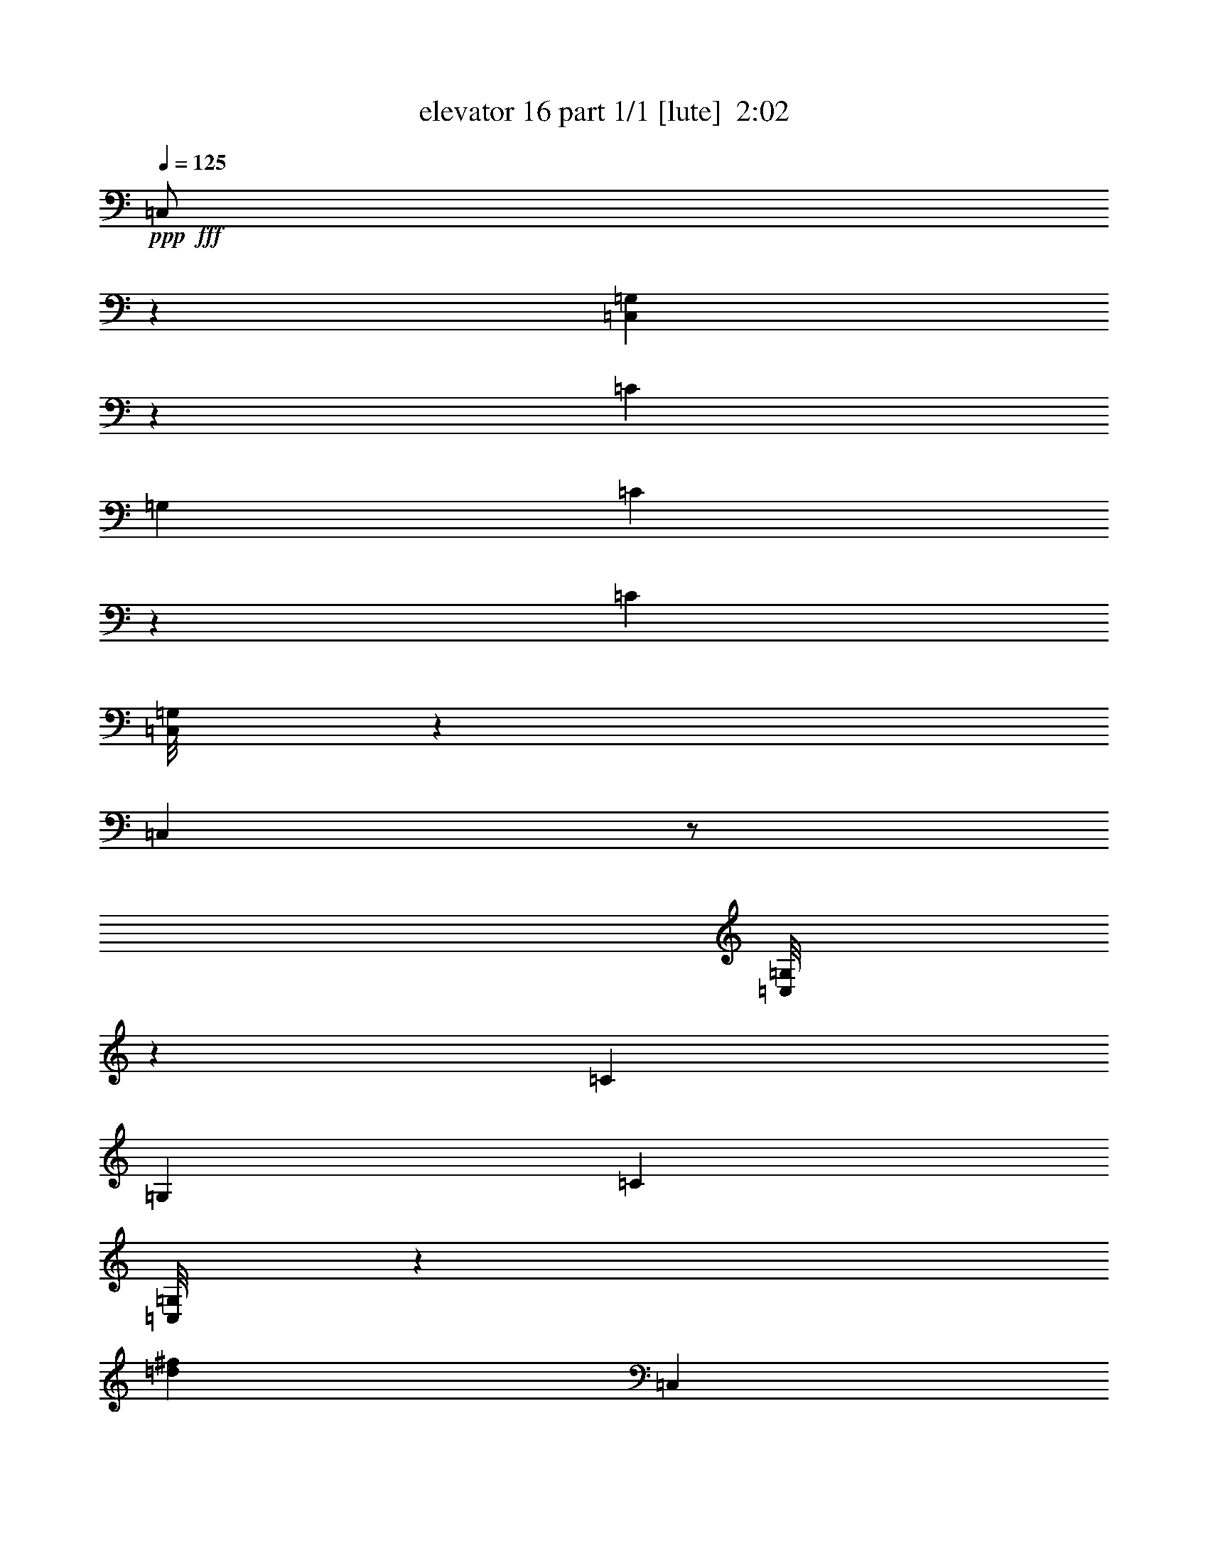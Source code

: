 % Produced with Bruzo's Transcoding Environment
% Transcribed by  Bruzo

X:1
T:  elevator 16 part 1/1 [lute]  2:02
Z: Transcribed with BruTE 64
L: 1/4
Q: 125
K: C
Z: Transcribed with BruTE 64
L: 1/4
Q: 125
K: C
+ppp+
+fff+
[=C,/2]
z1753/3174
[=C,3433/25392=G,3433/25392]
z4765/12696
[=C6481/25392]
[=G,3241/12696]
[=C1915/6348]
z127/529
[=C1079/2116]
[=C,/8=G,/8]
z23561/25392
[=C,3235/6348]
z/2
[=C,/8=G,/8]
z453/1058
[=C3241/12696]
[=G,6481/25392]
[=C2111/4232]
[=C,/8=G,/8]
z680/1587
[=d4321/4232^f4321/4232]
[=C,6989/12696]
z/2
[=C,/8=G,/8]
z1639/4232
[=C2425/8464]
[=G,3241/12696]
[=C3281/12696]
z6401/25392
[=C12643/25392]
[=C,/8=G,/8]
z7955/8464
[=C,1053/2116]
z3521/6348
[=C,3373/25392=G,3373/25392]
z4795/12696
[=C6481/25392]
[=G,3241/12696]
[=C3439/6348]
[=C,561/4232=G,561/4232]
z3199/8464
[=E4207/8464]
z2539/8464
[=F3241/12696]
[=C,6481/25392=F6481/25392]
[=G3241/12696]
[=c12613/25392]
[=C,/8=G,/8]
z911/2116
[=C3241/12696]
[=G,6481/25392]
[=C2101/4232]
[=C,/8=G,/8]
z2735/6348
[=D12865/25392]
z2193/8464
[=E3241/12696]
[=C,13307/12696=F13307/12696]
[=C,/8=G,/8]
z1649/4232
[=C2425/8464]
[=G,3241/12696]
[=C4321/8464]
[=C,4321/8464]
[=A3439/6348]
[=G4321/8464]
[=C,3241/12696=A3241/12696]
[=B6481/25392]
[=f13757/25392]
[=C,3313/25392=G,3313/25392]
z4825/12696
[=C6481/25392]
[=G,3241/12696]
[=C3439/6348]
[=C,551/4232=G,551/4232]
z3219/8464
[=A1179/2116]
z1015/4232
[=B3241/12696]
[=C,4321/8464=B4321/8464]
[=c3439/6348]
[=d4321/8464]
[=G,4321/8464]
[=B4711/8464=e4711/8464]
z12587/25392
[=E12805/25392]
z2213/8464
[=F2425/8464]
[=C,3241/12696=F3241/12696]
[=G6481/25392]
[=c2133/4232]
[=C,/8=G,/8]
z2687/6348
[=C6481/25392]
[=G,3241/12696]
[=C6395/12696]
[=C,/8=G,/8]
z3585/8464
[=d4321/8464]
[=e4321/8464]
[^C1670/1587=f1670/1587]
[=C,3253/25392=G,3253/25392]
z4855/12696
[^C6481/25392]
[^G,2425/8464]
[^C4321/8464]
[=C,541/4232=G,541/4232]
z3239/8464
[=G3373/4232]
[=G3241/12696]
[=C,/8=G,/8=F/8-=c/8-=e/8-]
+ppp+
[=F23545/25392=c23545/25392=e23545/25392]
+fff+
[^A1085/2116=d1085/2116]
z6425/25392
[=F6481/25392]
[=C,/8=G,/8=F/8-=c/8-=e/8-]
+ppp+
[=F11773/12696=c11773/12696=e11773/12696]
+fff+
[^A12745/25392=d12745/25392]
z2233/8464
[=F2425/8464]
[=C,/8=G,/8=F/8-=c/8-=e/8-]
+ppp+
[=F474/529=c474/529=e474/529]
+fff+
[^A2343/4232=d2343/4232]
z515/2116
[=F3241/12696]
[=C,/8=G,/8=F/8-=c/8-=e/8-]
+ppp+
[=F3263/8464=c3263/8464=e3263/8464]
+fff+
[=F6115/25392^A6115/25392]
z2547/8464
[=E2165/4232]
z6455/25392
[=F6481/25392]
[=C,3241/12696=F3241/12696]
[=G2425/8464]
[=c4321/8464]
[=C,3193/25392=G,3193/25392]
z4885/12696
[=C6481/25392]
[=G,2425/8464]
[=C4321/8464]
[=C,531/4232=G,531/4232]
z3259/8464
[=D1169/2116]
z45/184
[=E3241/12696]
[=C,26719/25392=F26719/25392]
[=C,573/4232=G,573/4232]
z3175/8464
[=C3241/12696]
[=G,6481/25392]
[=C13757/25392]
[=C,4321/8464]
[=A4321/8464]
[=G3439/6348]
[=C,3241/12696=A3241/12696]
[=B6481/25392]
[=f2113/4232]
[=C,/8=G,/8]
z2717/6348
[=C6481/25392]
[=G,3241/12696]
[=C6335/12696]
[=C,/8=G,/8]
z3625/8464
[=A2155/4232]
z6515/25392
[=B6481/25392]
[=C,13757/25392=B13757/25392]
[=c4321/8464]
[=d4321/8464]
[=G,3439/6348]
[=B4305/8464=e4305/8464]
z4337/8464
[=E291/529]
z1045/4232
[=F3241/12696]
[=C,6481/25392=F6481/25392]
[=G3241/12696]
[=c3439/6348]
[=C,563/4232=G,563/4232]
z3195/8464
[=C3241/12696]
[=G,6481/25392]
[=C13757/25392]
[=C,1685/12696=G,1685/12696]
z9593/25392
[=d4321/8464]
[=e3439/6348]
[^C8527/8464=f8527/8464]
[=C,/8=G,/8]
z683/1587
[^C6481/25392]
[^G,3241/12696]
[^C6305/12696]
[=C,/8=G,/8]
z3645/8464
[=G19445/25392]
[=G6481/25392]
[=C,/8=G,/8=F/8-=c/8-=e/8-]
+ppp+
[=F11773/12696=c11773/12696=e11773/12696]
+fff+
[^A12595/25392=d12595/25392]
z7643/25392
[=F6481/25392]
[=C,/8=G,/8=F/8-=c/8-=e/8-]
+ppp+
[=F474/529=c474/529=e474/529]
+fff+
[^A1159/2116=d1159/2116]
z1055/4232
[=F3241/12696]
[=C,/8=G,/8=F/8-=c/8-=e/8-]
+ppp+
[=F23545/25392=c23545/25392=e23545/25392]
+fff+
[^A535/1058=d535/1058]
z6605/25392
[=F6481/25392]
[=C,/8=G,/8=F/8-=c/8-=e/8-]
+ppp+
[=F10583/25392=c10583/25392=e10583/25392]
+fff+
[=F1621/6348^A1621/6348]
z6479/25392
[=E3373/4232]
[=G6481/25392]
[=C,1670/1587=F1670/1587]
[=C,/8=G,/8=F/8-=G/8-=B/8-=e/8-]
+ppp+
[=F474/529=G474/529=B474/529=e474/529]
+fff+
[=C,26719/25392=F26719/25392]
[=D19445/25392]
[=F2425/8464]
[=C,8377/25392=E8377/25392]
[=G3057/8464]
[=e2739/8464]
[=C,/8=G,/8]
z3951/4232
[=C,1670/1587]
[=C,/8=G,/8=E/8-]
+ppp+
[=E8135/12696]
+fff+
[=G3241/12696]
[=C,26719/25392=F26719/25392]
[=C,/8=G,/8=F/8-=G/8-=B/8-=e/8-]
+ppp+
[=F11773/12696=G11773/12696=B11773/12696=e11773/12696]
+fff+
[=C,4321/4232=F4321/4232]
[=D3373/4232]
[=F6481/25392]
[=C,4189/12696=E4189/12696]
[=G3057/8464]
[=e3057/8464]
[=C,1751/12696=G,1751/12696]
z2803/3174
[=C,26719/25392]
[=C,/8=G,/8=d/8-]
+ppp+
[=d16271/25392]
+fff+
[=e2425/8464]
[=C,25705/25392^A25705/25392=d25705/25392=f25705/25392]
[=C,/8=G,/8]
z3961/4232
[=C,1670/1587]
[=d4861/6348]
[=f3241/12696]
[=C,3057/8464^d3057/8464]
[=d8377/25392]
[^G3057/8464=c3057/8464]
[=C,533/4232=G,533/4232]
z11761/12696
[=C,4321/4232]
[=G,6097/25392^G6097/25392=c6097/25392]
z111/368
[^d6/23]
z2113/8464
[=G2119/8464=B2119/8464=d2119/8464]
z1101/4232
[=G3241/12696]
[^F2425/8464]
[=G827/3174]
z6347/25392
[=G6349/25392=B6349/25392=d6349/25392]
z3307/12696
[=G2425/8464]
[^F6481/25392]
[=G2203/8464]
z1059/4232
[=G1057/4232=B1057/4232=d1057/4232]
z2207/8464
[=c2425/8464]
[=B3241/12696]
[=C,4321/4232=F4321/4232=A4321/4232=c4321/4232]
[=C,/8=G,/8=F/8-=A/8-=c/8-]
+ppp+
[=F23545/25392=A23545/25392=c23545/25392]
+fff+
[=C,1670/1587=F1670/1587=A1670/1587=c1670/1587]
[=C,/8=G,/8=E/8-=A/8-=c/8-]
+ppp+
[=E8135/12696=A8135/12696=c8135/12696]
+fff+
[=G3241/12696]
[=C,26719/25392=F26719/25392]
[=C,/8=G,/8=F/8-=G/8-=B/8-=e/8-]
+ppp+
[=F11773/12696=G11773/12696=B11773/12696=e11773/12696]
+fff+
[=C,4321/4232=F4321/4232]
[=D3373/4232]
[=F6481/25392]
[=C,3057/8464=E3057/8464]
[=G4189/12696]
[=e3057/8464]
[=C,1691/12696=G,1691/12696]
z1409/1587
[=C,26719/25392]
[=C,/8=G,/8=E/8-]
+ppp+
[=E711/1058]
+fff+
[=G3241/12696]
[=C,4321/4232=F4321/4232]
[=C,/8=G,/8=F/8-=G/8-=B/8-=e/8-]
+ppp+
[=F23545/25392=G23545/25392=B23545/25392=e23545/25392]
+fff+
[=C,1670/1587=F1670/1587]
[=D4861/6348]
[=F3241/12696]
[=E3057/8464]
[=D3057/8464]
[=c8377/25392]
[=C,/8=G,/8^G/8-=c/8-]
+ppp+
[^G11773/12696=c11773/12696]
+fff+
[=C,4321/4232]
[=C,/8=G,/8=E/8-]
+ppp+
[=E711/1058]
+fff+
[=G6481/25392]
[=C,1670/1587=F1670/1587]
[=C,/8=G,/8=F/8-=G/8-=B/8-=e/8-]
+ppp+
[=F474/529=G474/529=B474/529=e474/529]
+fff+
[=C,26719/25392=F26719/25392]
[=D3373/4232]
[=F3241/12696]
[=C,8377/25392=E8377/25392]
[=G3057/8464]
[=e3057/8464]
[=C,1189/8464=G,1189/8464]
z7453/8464
[=C,1670/1587]
[=C,/8=G,/8=d/8-]
+ppp+
[=d823/6348]
z6497/25392
+fff+
[=e6199/25392]
z2519/8464
[^A1121/4232=f1121/4232]
z2079/8464
[^A3241/12696]
[=A6481/25392]
[^A129/529]
z7565/25392
[^A3359/12696=f3359/12696]
z6245/25392
[^A6481/25392]
[=A3241/12696]
[^A773/3174]
z631/2116
[^A2237/8464=f2237/8464]
z521/2116
[^d3241/12696]
[=d6481/25392]
[=C1670/1587^G1670/1587^d1670/1587]
[=C,/8=G,/8^G/8-^d/8-]
+ppp+
[^G23545/25392^d23545/25392]
+fff+
[=C4321/4232^G4321/4232^d4321/4232]
[=C,/8=G,/8^G/8-^d/8-]
+ppp+
[^G11773/12696^d11773/12696]
+fff+
[^A6421/25392=f6421/25392]
z3271/12696
[^A6481/25392]
[=A2425/8464]
[^A2227/8464]
z1047/4232
[^A1069/4232=f1069/4232]
z2183/8464
[^A3241/12696]
[=A2425/8464]
[^A6673/25392]
z3145/12696
[^A3203/12696=f3203/12696]
z6557/25392
[^d6481/25392]
[=d2425/8464]
[=C4321/4232^G4321/4232^d4321/4232]
[=C,/8=G,/8^G/8-^d/8-]
+ppp+
[^G11773/12696^d11773/12696]
+fff+
[=C26719/25392^G26719/25392^d26719/25392]
[=C,/8=G,/8^G/8-^d/8-]
+ppp+
[^G474/529^d474/529]
+fff+
[^A2039/8464=f2039/8464]
z955/3174
[^A6481/25392]
[=A3241/12696]
[^A797/3174]
z6587/25392
[^A6109/25392=f6109/25392]
z2549/8464
[^A3241/12696]
[=A6481/25392]
[^A2123/8464]
z1099/4232
[^A1017/4232=f1017/4232]
z7655/25392
[^d6481/25392]
[=d3241/12696]
[^G6361/25392^d6361/25392]
z3301/12696
[^G6481/25392]
[=G2425/8464]
[^G2207/8464]
z1057/4232
[^G1059/4232^d1059/4232]
z2203/8464
[^G3241/12696]
[=G2425/8464]
[^G6613/25392]
z3175/12696
[^G26719/25392^d26719/25392]
[=C,4321/4232=B4321/4232=e4321/4232]
[=C,3373/4232=B3373/4232=e3373/4232=g3373/4232]
[=C,3241/12696]
[=C,26719/25392]
[=B19445/25392=e19445/25392=g19445/25392]
[=C,6481/25392]
[=C,3373/4232]
[=B1670/1587=e1670/1587=g1670/1587]
[=C,6481/25392]
[=B137/529=e137/529=g137/529]
z3225/4232
[=E4659/8464]
z2087/8464
[=F3241/12696]
[=C,6481/25392=F6481/25392]
[=G3241/12696]
[=c3439/6348]
[=C,1129/8464=G,1129/8464]
z399/1058
[=C3241/12696]
[=G,6481/25392]
[=C13757/25392]
[=C,3379/25392=G,3379/25392]
z599/1587
[=D6317/12696]
z1901/6348
[=E6481/25392]
[=C,4265/4232=F4265/4232]
[=C,/8=G,/8]
z10919/25392
[=C6481/25392]
[=G,3241/12696]
[=C4321/8464]
[=C,3439/6348]
[=A4321/8464]
[=G4321/8464]
[=C,2425/8464=A2425/8464]
[=B3241/12696]
[=f12871/25392]
[=C,/8=G,/8]
z9881/25392
[=C2425/8464]
[=G,6481/25392]
[=C268/529]
[=C,/8=G,/8]
z206/529
[=A4639/8464]
z2107/8464
[=B3241/12696]
[=C,4321/8464=B4321/8464]
[=c3439/6348]
[=d4321/8464]
[=G,4321/8464]
[=B2317/4232=e2317/4232]
z6409/12696
[=E6287/12696]
z479/1587
[=F6481/25392]
[=C,3241/12696=F3241/12696]
[=G6481/25392]
[=c4189/8464]
[=C,/8=G,/8]
z10979/25392
[=C6481/25392]
[=G,3241/12696]
[=C3439/6348]
[=C,297/2116=G,297/2116]
z3133/8464
[=d4321/8464]
[=e13757/25392]
[^C12887/12696=f12887/12696]
[=C,/8=G,/8]
z1789/4232
[^C3241/12696]
[^G,6481/25392]
[^C1067/2116]
[=C,/8=G,/8]
z5371/12696
[=G4861/6348]
[=G3241/12696]
[=C,/8=G,/8=F/8-=c/8-=e/8-]
+ppp+
[=F23545/25392=c23545/25392=e23545/25392]
+fff+
[^A4263/8464=d4263/8464]
z416/1587
[=F2425/8464]
[=C,/8=G,/8=F/8-=c/8-=e/8-]
+ppp+
[=F474/529=c474/529=e474/529]
+fff+
[^A14101/25392=d14101/25392]
z6137/25392
[=F6481/25392]
[=C,/8=G,/8=F/8-=c/8-=e/8-]
+ppp+
[=F11773/12696=c11773/12696=e11773/12696]
+fff+
[^A13033/25392=d13033/25392]
z2137/8464
[=F3241/12696]
[=C,/8=G,/8=F/8-=c/8-=e/8-]
+ppp+
[=F5291/12696=c5291/12696=e5291/12696]
+fff+
[=F1113/4232^A1113/4232]
z2095/8464
[=E4253/8464]
z3343/12696
[=F2425/8464]
[=C,6481/25392=F6481/25392]
[=G3241/12696]
[=c12751/25392]
[=C,/8=G,/8]
z1799/4232
[=C3241/12696]
[=G,6481/25392]
[=C531/1058]
[=C,/8=G,/8]
z5401/12696
[=D13003/25392]
z2147/8464
[=E3241/12696]
[=C,26719/25392=F26719/25392]
[=C,1069/8464=G,1069/8464]
z813/2116
[=C3241/12696]
[=G,2425/8464]
[=C4321/8464]
[=C,4321/8464]
[=A3439/6348]
[=G4321/8464]
[=C,3241/12696=A3241/12696]
[=B6481/25392]
[=f13757/25392]
[=C,3451/25392=G,3451/25392]
z1189/3174
[=C6481/25392]
[=G,3241/12696]
[=C3439/6348]
[=C,287/2116=G,287/2116]
z3173/8464
[=A4233/8464]
z2513/8464
[=B3241/12696]
[=C,4321/8464=B4321/8464]
[=c4321/8464]
[=d3439/6348]
[=G,4321/8464]
[=B1057/2116=e1057/2116]
z3509/6348
[=E12943/25392]
z2167/8464
[=F3241/12696]
[=C,2425/8464=F2425/8464]
[=G6481/25392]
[=c539/1058]
[=C,/8=G,/8]
z409/1058
[=C2425/8464]
[=G,3241/12696]
[=C808/1587]
[=C,/8=G,/8]
z614/1587
[=d3439/6348]
[=e4321/8464]
[^C1670/1587=f1670/1587]
[=C,3391/25392=G,3391/25392]
z2393/6348
[^C6481/25392]
[^G,3241/12696]
[^C3439/6348]
[=C,141/1058=G,141/1058]
z3193/8464
[=G3373/4232]
[=G3241/12696]
[=C,/8=G,/8=F/8-=c/8-=e/8-]
+ppp+
[=F474/529=c474/529=e474/529]
+fff+
[^A13951/25392=d13951/25392]
z6287/25392
[=F6481/25392]
[=C,/8=G,/8=F/8-=c/8-=e/8-]
+ppp+
[=F11773/12696=c11773/12696=e11773/12696]
+fff+
[^A12883/25392=d12883/25392]
z2187/8464
[=F3241/12696]
[=C,/8=G,/8=F/8-=c/8-=e/8-]
+ppp+
[=F23545/25392=c23545/25392=e23545/25392]
+fff+
[^A4203/8464=d4203/8464]
z2543/8464
[=F3241/12696]
[=A135/1058-]
[=A3241/25392-=c3241/25392-]
[=A19445/25392=c19445/25392=f19445/25392]
[=e3439/6348]
[=d4321/8464]
[=E3241/12696]
[=G6481/25392]
[=c1670/1587]
[=E26719/25392]
[=D12583/12696]
[=F,/8-]
[=F,4051/4232=C4051/4232]
[=E,19841/12696]
[=D,17813/8464]
[=C,3241/25392-]
[=C,3241/25392-=G,3241/25392-]
[=C,135/1058-=G,135/1058-=E135/1058-]
[=C,3241/25392-=G,3241/25392-=E3241/25392-=G3241/25392-]
[=C,15361/4232=G,15361/4232=E15361/4232=G15361/4232=c15361/4232]
z25/4
